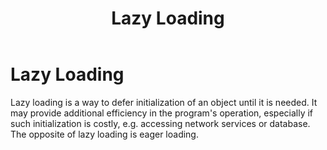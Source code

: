 #+title: Lazy Loading

* Lazy Loading

Lazy loading is a way to defer initialization of an object until it is needed.
It may provide additional efficiency in the program's operation, especially if
such initialization is costly, e.g. accessing network services or database. The
opposite of lazy loading is eager loading.

